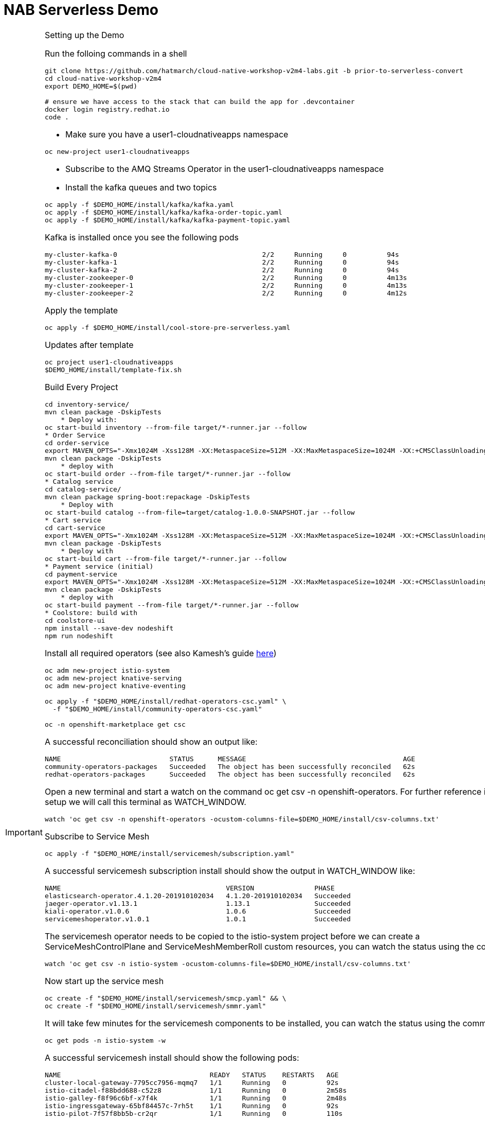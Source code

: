 = NAB Serverless Demo
:imagesdir: images

[IMPORTANT]
.Setting up the Demo
====

Run the folloing commands in a shell
----
git clone https://github.com/hatmarch/cloud-native-workshop-v2m4-labs.git -b prior-to-serverless-convert
cd cloud-native-workshop-v2m4
export DEMO_HOME=$(pwd)

# ensure we have access to the stack that can build the app for .devcontainer
docker login registry.redhat.io
code .
----

* Make sure you have a user1-cloudnativeapps namespace
----
oc new-project user1-cloudnativeapps
----

* Subscribe to the AMQ Streams Operator in the user1-cloudnativeapps namespace

* Install the kafka queues and two topics

----
oc apply -f $DEMO_HOME/install/kafka/kafka.yaml
oc apply -f $DEMO_HOME/install/kafka/kafka-order-topic.yaml 
oc apply -f $DEMO_HOME/install/kafka/kafka-payment-topic.yaml 
----

Kafka is installed once you see the following pods
----
my-cluster-kafka-0                                    2/2     Running     0          94s
my-cluster-kafka-1                                    2/2     Running     0          94s
my-cluster-kafka-2                                    2/2     Running     0          94s
my-cluster-zookeeper-0                                2/2     Running     0          4m13s
my-cluster-zookeeper-1                                2/2     Running     0          4m13s
my-cluster-zookeeper-2                                2/2     Running     0          4m12s
----

Apply the template
----
oc apply -f $DEMO_HOME/install/cool-store-pre-serverless.yaml
----

Updates after template 
----
oc project user1-cloudnativeapps
$DEMO_HOME/install/template-fix.sh
----

Build Every Project

----
cd inventory-service/
mvn clean package -DskipTests
    * Deploy with:
oc start-build inventory --from-file target/*-runner.jar --follow
* Order Service
cd order-service
export MAVEN_OPTS="-Xmx1024M -Xss128M -XX:MetaspaceSize=512M -XX:MaxMetaspaceSize=1024M -XX:+CMSClassUnloadingEnabled"
mvn clean package -DskipTests
    * deploy with
oc start-build order --from-file target/*-runner.jar --follow
* Catalog service
cd catalog-service/
mvn clean package spring-boot:repackage -DskipTests
    * Deploy with
oc start-build catalog --from-file=target/catalog-1.0.0-SNAPSHOT.jar --follow
* Cart service
cd cart-service
export MAVEN_OPTS="-Xmx1024M -Xss128M -XX:MetaspaceSize=512M -XX:MaxMetaspaceSize=1024M -XX:+CMSClassUnloadingEnabled"
mvn clean package -DskipTests
    * Deploy with
oc start-build cart --from-file target/*-runner.jar --follow
* Payment service (initial)
cd payment-service
export MAVEN_OPTS="-Xmx1024M -Xss128M -XX:MetaspaceSize=512M -XX:MaxMetaspaceSize=1024M -XX:+CMSClassUnloadingEnabled"
mvn clean package -DskipTests
    * deploy with
oc start-build payment --from-file target/*-runner.jar --follow
* Coolstore: build with
cd coolstore-ui
npm install --save-dev nodeshift
npm run nodeshift
----

Install all required operators (see also Kamesh's guide link:https://redhat-developer-demos.github.io/knative-tutorial/knative-tutorial-basics/0.7.x/01-setup.html#download-tutorial-sources[here])

----
oc adm new-project istio-system 
oc adm new-project knative-serving
oc adm new-project knative-eventing

oc apply -f "$DEMO_HOME/install/redhat-operators-csc.yaml" \
  -f "$DEMO_HOME/install/community-operators-csc.yaml"

oc -n openshift-marketplace get csc
----

A successful reconciliation should show an output like:

----
NAME                           STATUS      MESSAGE                                       AGE
community-operators-packages   Succeeded   The object has been successfully reconciled   62s
redhat-operators-packages      Succeeded   The object has been successfully reconciled   62s
----

Open a new terminal and start a watch on the command oc get csv -n openshift-operators. For further reference in the setup we will call this terminal as WATCH_WINDOW.

----
watch 'oc get csv -n openshift-operators -ocustom-columns-file=$DEMO_HOME/install/csv-columns.txt'
----

Subscribe to Service Mesh

----
oc apply -f "$DEMO_HOME/install/servicemesh/subscription.yaml"
----

A successful servicemesh subscription install should show the output in WATCH_WINDOW like:

----
NAME                                         VERSION               PHASE
elasticsearch-operator.4.1.20-201910102034   4.1.20-201910102034   Succeeded
jaeger-operator.v1.13.1                      1.13.1                Succeeded
kiali-operator.v1.0.6                        1.0.6                 Succeeded
servicemeshoperator.v1.0.1                   1.0.1                 Succeeded
----

The servicemesh operator needs to be copied to the istio-system project before we can create a ServiceMeshControlPlane and ServiceMeshMemberRoll custom resources, you can watch the status using the command:

----
watch 'oc get csv -n istio-system -ocustom-columns-file=$DEMO_HOME/install/csv-columns.txt'


----

Now start up the service mesh

----
oc create -f "$DEMO_HOME/install/servicemesh/smcp.yaml" && \
oc create -f "$DEMO_HOME/install/servicemesh/smmr.yaml"
----

It will take few minutes for the servicemesh components to be installed, you can watch the status using the command:

----
oc get pods -n istio-system -w
----

A successful servicemesh install should show the following pods:

----
NAME                                     READY   STATUS    RESTARTS   AGE
cluster-local-gateway-7795cc7956-mqmq7   1/1     Running   0          92s
istio-citadel-f88bdd688-c52z8            1/1     Running   0          2m58s
istio-galley-f8f96c6bf-x7f4k             1/1     Running   0          2m48s
istio-ingressgateway-65bf84457c-7rh5t    1/1     Running   0          92s
istio-pilot-7f57f8bb5b-cr2qr             1/1     Running   0          110s
----

WARNING: Installing Service Mesh and adding user1-cloudnativeapp to the service mesh might add a network policy that causes the routes to fail.  Delete this network policy to retore routes.

Install knative serving.  First subscribe

----
oc apply -f "$DEMO_HOME/install/knative-serving/subscription.yaml" 
oc get csv -n knative-serving -ocustom-columns-file=$DEMO_HOME/install/csv-columns.txt
----

Successful execution will look like this:

----
NAME                                        VERSION              PHASE
elasticsearch-operator.4.2.8-201911190952   4.2.8-201911190952   Succeeded
jaeger-operator.v1.13.1                     1.13.1               Succeeded
kiali-operator.v1.0.7                       1.0.7                Succeeded
serverless-operator.v1.2.0                  1.2.0                Succeeded
servicemeshoperator.v1.0.2                  1.0.2                Succeeded
----

Only when that's done can you configure knative serving

----
oc apply -f "$DEMO_HOME/install/knative-serving/cr.yaml" -n knative-serving

oc get pods -n knative-serving -w
----

A successful serverless install will show the following pods in knative-serving namespace:

----
NAME                                READY   STATUS    RESTARTS   AGE
activator-dfb5b7b67-hh5kh           1/1     Running   0          79s
autoscaler-85bb4898c5-5sssb         1/1     Running   0          77s
autoscaler-hpa-865b6d49b7-7sqns     1/1     Running   0          78s
controller-65c8dd48d6-5cl9v         1/1     Running   0          73s
networking-istio-7c9fb7dd4c-lsbdm   1/1     Running   0          73s
webhook-95969d4fc-t9d4v             1/1     Running   0          72s
----

Install Knative Eventing

----
oc apply -f "$DEMO_HOME/install/knative-eventing/subscription.yaml"
----

The knative-eventing operator needs to be copied to the knative-eventing project before we can create a KnativeEventing custom resource, you can watch the status using the command:

----
watch 'oc get csv -n knative-eventing -ocustom-columns-file=$DEMO_HOME/install/csv-columns.txt'
----

A successful knative eventing subscription install should show the output in WATCH_WINDOW like:

----
NAME                                         VERSION               PHASE
elasticsearch-operator.4.1.20-201910102034   4.1.20-201910102034   Succeeded
jaeger-operator.v1.13.1                      1.13.1                Succeeded
kiali-operator.v1.0.6                        1.0.6                 Succeeded
knative-eventing-operator.v0.8.0             0.8.0                 Succeeded
serverless-operator.v1.0.0                   1.0.0                 Succeeded
servicemeshoperator.v1.0.1                   1.0.1                 Succeeded
----

Finally, check that the pods in the knative-serving namespace look like this

----
$ oc get pods -n knative-eventing
NAME                                   READY   STATUS    RESTARTS   AGE
eventing-controller-5c7c649d4b-gf4v9   1/1     Running   0          7m11s
eventing-webhook-569c567bd5-wm5mk      1/1     Running   0          7m10s
imc-controller-7c9898558b-rkhtw        1/1     Running   0          7m4s
imc-dispatcher-cd5c98964-q94xd         1/1     Running   0          7m4s
sources-controller-5b86d684fb-252sd    1/1     Running   0          7m10s
----

====


== Context
image::coolstore-initial-ui.png[]

== Converting the Payment Service

Demonstrate the app working.  By going to the store.  You can find the URL like this:
----
oc get route coolstore-ui -n user1-cloudnativeapps
----

image:add-to-cart.png[]

From the cart, checkout and then enter credit card details (any 16-digit number beginning with 4 will work)

image:checkout.png[]

Now navigate to the orders page.  Notice that the order gets processed after about 5 seconds (you may need to refresh page to see this)

image:orders[]

=== Remove the old payment service

We need to remove our old microservice way of running the payment service.  For that we will delete build configs and existing deployments

IMPORTANT: Make sure you are logged into the console before starting down this path!

----
oc project user1-cloudnativeapps
oc delete bc/payment
oc delete dc/payment route/payment svc/payment
----

Navigate to the coolstore ui

Demonstrate that purchases can be made (as before), but orders are now not processed

image:no-payment-processing.png[]

=== Remove direct Knative integration code

Currently our Payment service directly binds to Kafka to listen for events. Now that we have Knative eventing integration, we no longer need this code. CMD+p to navigate to the *PaymentResource.java* file 

Delete (or comment out) the onMessage() method:

image:onMessage.png[]

And delete the configuration for the incoming stream. In *application.properties* , delete (or comment out) the following lines for the Incoming stream:

image:payment-app-properties.png[]

Explain that this is no longer necessary because instead the event will trigger the starting of a container with the event as the incoming context.

=== Recompile the payment service

[WARNING]
.Resource Requirements for Docker Quarkus Build
====
If you are running linux in a container, you need to make sure the docker daemon has enough memory assigned to it.  This configuration seemed to be enough to build the payment-service

image:docker-requirement.png[]
====


----
cd payment-service
export MAVEN_OPTS=" -Xmx1024M -Xss128M -XX:MetaspaceSize=512M -XX:MaxMetaspaceSize=1024M -XX:+CMSClassUnloadingEnabled"
mvn clean package -Pnative -DskipTests
----

While that's compiling, in another VSCode terminal, update our builder to be able to build native quarkus

----
oc new-build quay.io/quarkus/ubi-quarkus-native-binary-s2i:19.2.0 --binary --name=payment -l app=payment
----

Once the native maven build is done, we can start a build using our new configuration

----
oc start-build payment --from-file target/*-runner --follow
----

=== Create a Knative service (Knative Serving)

In order to create the Knative service, we need to know which image needs to be spun up to handle, in this case, order events.  To find the image go to *Builds > Image Streams* on the left menu then input payment to show the payment imagestream. Click on payment imagestream:

image:find-image.png[]

In the Overview tab, copy the IMAGE REPOSITORY value shown 

image:image-repository.png[]

[TIP]
.You can use the command line to quickly get the image stream
====
----
oc get is payment -o jsonpath="{.status.dockerImageRepository}" -n user1-cloudnativeapps
----
====
Then open the *payment-service/knative/knative-serving-service.yaml* file and paste in that value

Then update and update the image: line with this value.

image:knative-service-edit.png[]

=== Create Knative event to kickoff service (Knative Eventing)